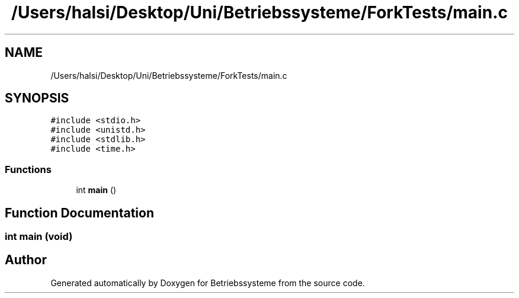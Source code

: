 .TH "/Users/halsi/Desktop/Uni/Betriebssysteme/ForkTests/main.c" 3 "Sat Apr 17 2021" "Betriebssysteme" \" -*- nroff -*-
.ad l
.nh
.SH NAME
/Users/halsi/Desktop/Uni/Betriebssysteme/ForkTests/main.c
.SH SYNOPSIS
.br
.PP
\fC#include <stdio\&.h>\fP
.br
\fC#include <unistd\&.h>\fP
.br
\fC#include <stdlib\&.h>\fP
.br
\fC#include <time\&.h>\fP
.br

.SS "Functions"

.in +1c
.ti -1c
.RI "int \fBmain\fP ()"
.br
.in -1c
.SH "Function Documentation"
.PP 
.SS "int main (void)"

.SH "Author"
.PP 
Generated automatically by Doxygen for Betriebssysteme from the source code\&.
